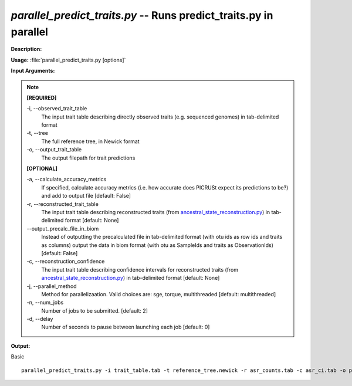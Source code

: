 .. _parallel_predict_traits:

.. index:: parallel_predict_traits.py

*parallel_predict_traits.py* -- Runs predict_traits.py in parallel
^^^^^^^^^^^^^^^^^^^^^^^^^^^^^^^^^^^^^^^^^^^^^^^^^^^^^^^^^^^^^^^^^^^^^^^^^^^^^^^^^^^^^^^^^^^^^^^^^^^^^^^^^^^^^^^^^^^^^^^^^^^^^^^^^^^^^^^^^^^^^^^^^^^^^^^^^^^^^^^^^^^^^^^^^^^^^^^^^^^^^^^^^^^^^^^^^^^^^^^^^^^^^^^^^^^^^^^^^^^^^^^^^^^^^^^^^^^^^^^^^^^^^^^^^^^^^^^^^^^^^^^^^^^^^^^^^^^^^^^^^^^^^

**Description:**




**Usage:** :file:`parallel_predict_traits.py [options]`

**Input Arguments:**

.. note::

	
	**[REQUIRED]**
		
	-i, `-`-observed_trait_table
		The input trait table describing directly observed traits (e.g. sequenced genomes) in tab-delimited format
	-t, `-`-tree
		The full reference tree, in Newick format
	-o, `-`-output_trait_table
		The output filepath for trait predictions
	
	**[OPTIONAL]**
		
	-a, `-`-calculate_accuracy_metrics
		If specified, calculate accuracy metrics (i.e. how accurate does PICRUSt expect its predictions to be?) and add to output file [default: False]
	-r, `-`-reconstructed_trait_table
		The input trait table describing reconstructed traits (from `ancestral_state_reconstruction.py <./ancestral_state_reconstruction.html>`_) in tab-delimited format [default: None]
	`-`-output_precalc_file_in_biom
		Instead of outputting the precalculated file in tab-delimited format (with otu ids as row ids and traits as columns) output the data in biom format (with otu as SampleIds and traits as ObservationIds) [default: False]
	-c, `-`-reconstruction_confidence
		The input trait table describing confidence intervals for reconstructed traits (from `ancestral_state_reconstruction.py <./ancestral_state_reconstruction.html>`_) in tab-delimited format [default: None]
	-j, `-`-parallel_method
		Method for parallelizaation. Valid choices are: sge, torque, multithreaded [default: multithreaded]
	-n, `-`-num_jobs
		Number of jobs to be submitted. [default: 2]
	-d, `-`-delay
		Number of seconds to pause between launching each job [default: 0]


**Output:**




Basic

::

	parallel_predict_traits.py -i trait_table.tab -t reference_tree.newick -r asr_counts.tab -c asr_ci.tab -o predict_traits.tab


